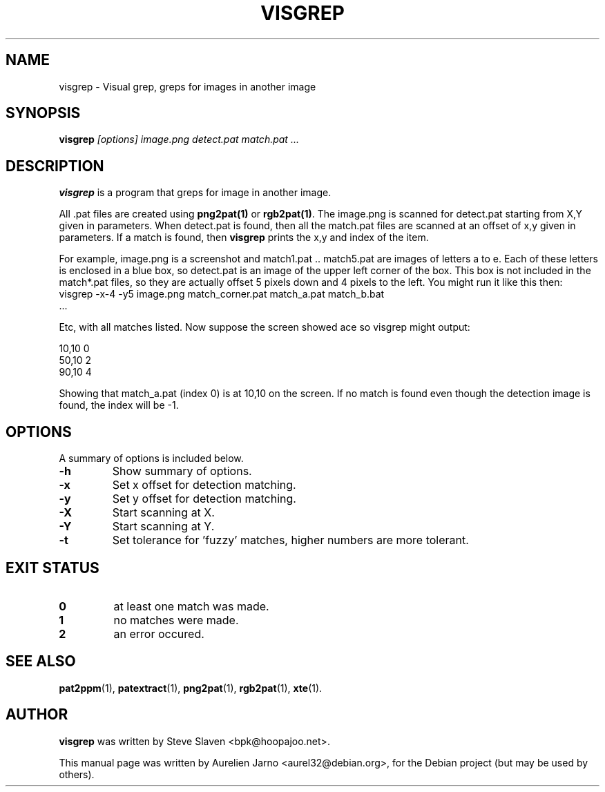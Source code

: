 .\"                                      Hey, EMACS: -*- nroff -*-
.\"
.\" Copyright (C), 2004 Aurelien Jarno
.\"
.\" You may distribute under the terms of the GNU General Public
.\" License as specified in the file /usr/share/common-licences/GPLv2
.\" that comes with the Debian distribution.
.\"
.\" First parameter, NAME, should be all caps
.\" Second parameter, SECTION, should be 1-8, maybe w/ subsection
.\" other parameters are allowed: see man(7), man(1)
.TH VISGREP 1 "April 20, 2004"
.\" Please adjust this date whenever revising the manpage.
.\"
.\" Some roff macros, for reference:
.\" .nh        disable hyphenation
.\" .hy        enable hyphenation
.\" .ad l      left justify
.\" .ad b      justify to both left and right margins
.\" .nf        disable filling
.\" .fi        enable filling
.\" .br        insert line break
.\" .sp <n>    insert n+1 empty lines
.\" for manpage-specific macros, see man(7)
.SH NAME
visgrep \- Visual grep, greps for images in another image
.SH SYNOPSIS
.B visgrep
.I "[options] image.png detect.pat match.pat ..."
.SH DESCRIPTION
.B visgrep
is a program that greps for image in another image.
.PP
All .pat files are created using
.B png2pat(1)
or
.B rgb2pat(1)\c
\&. The image.png is scanned for detect.pat starting from X,Y given in parameters.
When detect.pat is found, then all the match.pat files are scanned at an offset of
x,y given in parameters. If a match is found, then
.B visgrep
prints the x,y and index of the item.
.PP
For example, image.png is a screenshot and match1.pat .. match5.pat are images of
letters a to e. Each of these letters is enclosed in a blue box, so detect.pat is
an image of the upper left corner of the box. This box is not included in the
match*.pat files, so they are actually offset 5 pixels down and 4 pixels to the left.
You might run it like this then:
.TP
  visgrep \-x\-4 \-y5 image.png match_corner.pat match_a.pat match_b.bat ...
.PP
Etc, with all matches listed. Now suppose the screen showed ace so visgrep might output:
.sp
.br
  10,10 0
.br
  50,10 2
.br
  90,10 4
.PP
Showing that match_a.pat (index 0) is at 10,10 on the screen. If no match is found even
though the detection image is found, the index will be \-1.

.SH OPTIONS
A summary of options is included below.
.TP
.B \-h
Show summary of options.
.TP
.B \-x
Set x offset for detection matching.
.TP
.B \-y
Set y offset for detection matching.
.TP
.B \-X
Start scanning at X.
.TP
.B \-Y
Start scanning at Y.
.TP
.B \-t
Set tolerance for 'fuzzy' matches, higher numbers are more tolerant.

.SH EXIT STATUS
.TP
.B 0
at least one match was made.
.TP
.B 1
no matches were made.
.TP
.B 2
an error occured.

.SH SEE ALSO
.BR pat2ppm (1),
.BR patextract (1),
.BR png2pat (1),
.BR rgb2pat (1),
.BR xte (1).

.SH AUTHOR
.B visgrep
was written by Steve Slaven <bpk@hoopajoo.net>.
.PP
This manual page was written by Aurelien Jarno <aurel32@debian.org>,
for the Debian project (but may be used by others).
